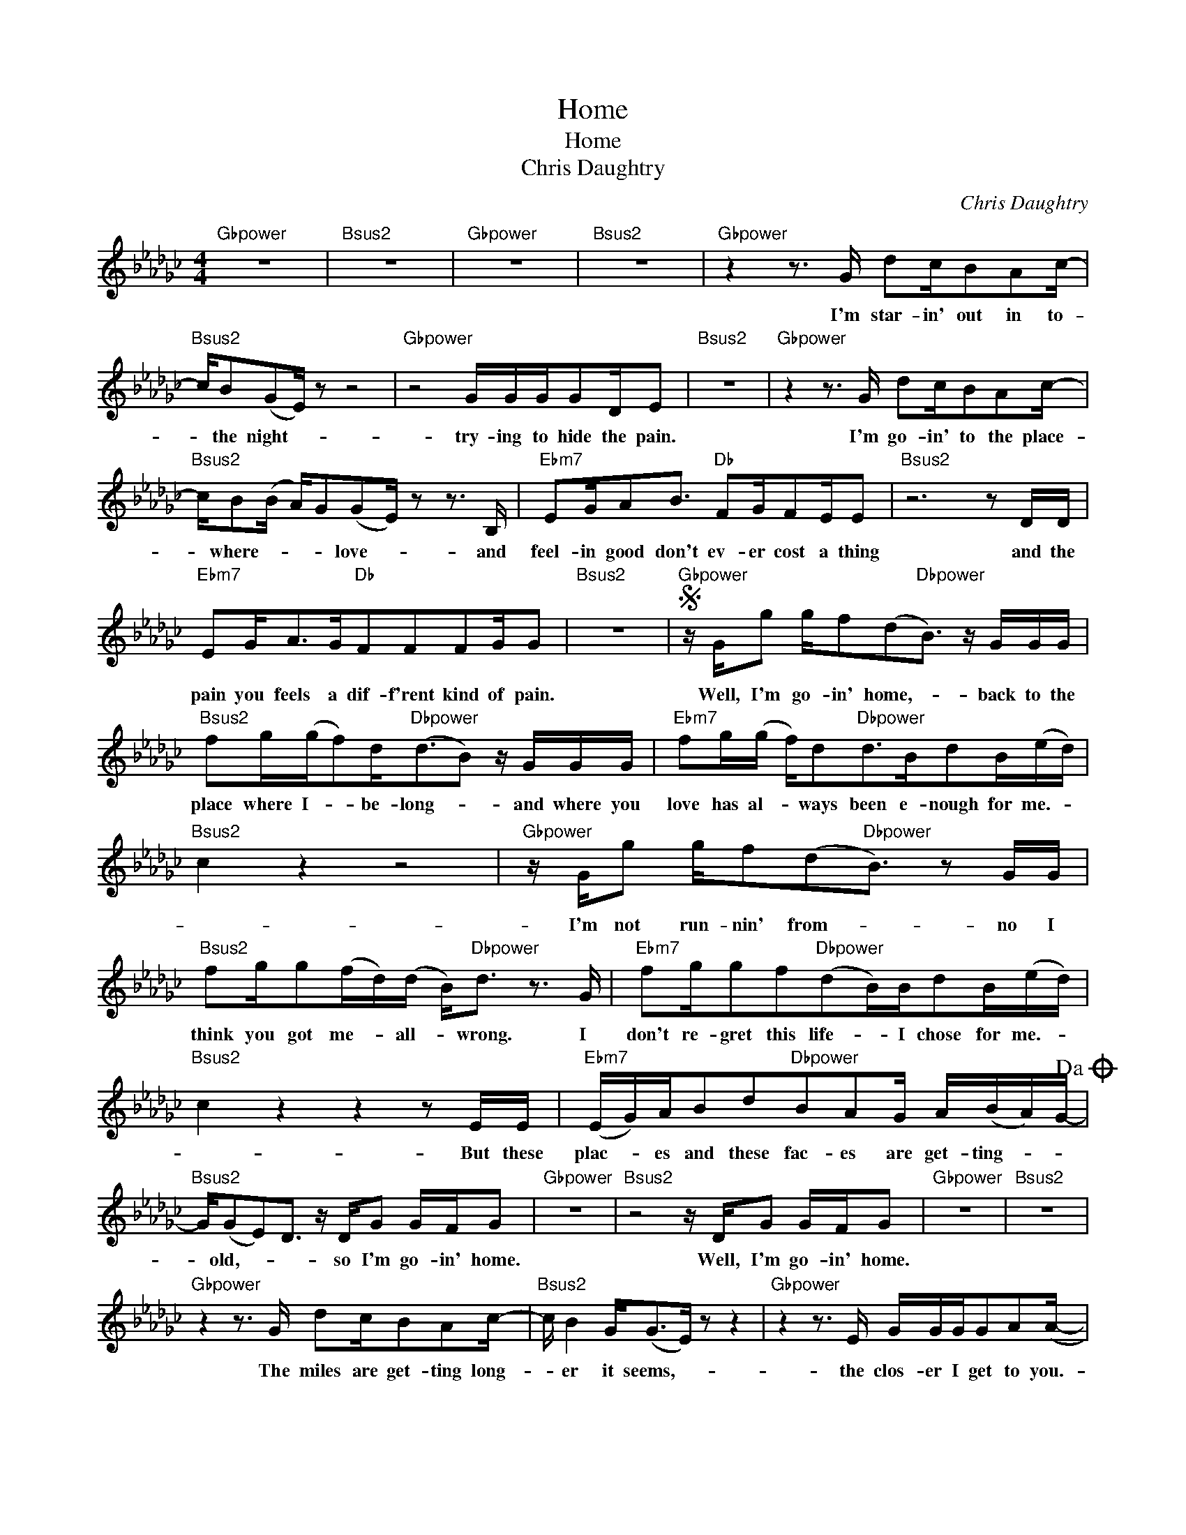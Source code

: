 X:1
T:Home
T:Home
T:Chris Daughtry
C:Chris Daughtry
Z:All Rights Reserved
L:1/16
M:4/4
K:Gb
V:1 treble 
%%MIDI program 40
V:1
"Gbpower" z16 |"Bsus2" z16 |"Gbpower" z16 |"Bsus2" z16 |"Gbpower" z4 z3 G d2cB2A2c- | %5
w: ||||I'm star- in' out in to-|
"Bsus2" cB2(G2E) z2 z8 |"Gbpower" z8 GGGG2DE2 |"Bsus2" z16 |"Gbpower" z4 z3 G d2cB2A2c- | %9
w: * the night- *|try- ing to hide the pain.||I'm go- in' to the place-|
"Bsus2" cB2(B A)G2(G2E) z2 z3 B, |"Ebm7" E2GA2B3"Db" F2GF2EE2 |"Bsus2" z12 z2 DD | %12
w: * where- * * * love- * and|feel- in good don't ev- er cost a thing|and the|
"Ebm7" E2G2<A2G"Db"F2F2F2GG2 |"Bsus2" z16 |S"Gbpower" z Gg2 gf2(d2"Dbpower"B3) z GGG | %15
w: pain you feels a dif- f'rent kind of pain.||Well, I'm go- in' home,- * back to the|
"Bsus2" f2g(gf2)d2<"Dbpower"(d2B2) z GGG |"Ebm7" f2g(g f)d2"Dbpower"d2>B2d2B(ed) | %17
w: place where I- * be- long- * and where you|love has al- * ways been e- nough for me.- *|
"Bsus2" c4 z4 z8 |"Gbpower" z Gg2 gf2(d2"Dbpower"B3) z2 GG | %19
w: |I'm not run- nin' from- * no I|
"Bsus2" f2gg2(fd)(d B2<)"Dbpower"d2 z3 G |"Ebm7" f2gg2f2"Dbpower"(d2B)Bd2B(ed) | %21
w: think you got me- * all- * wrong. I|don't re- gret this life- * I chose for me.- *|
"Bsus2" c4 z4 z4 z2 EE |"Ebm7" (EG)AB2d2"Dbpower"B2A2G A(BA)G-!dacoda! | %23
w: * But these|plac- * es and these fac- es are get- ting- * *|
"Bsus2" G(G2E2)D3 z DG2 GFG2 |"Gbpower" z16 |"Bsus2" z8 z DG2 GFG2 |"Gbpower" z16 |"Bsus2" z16 | %28
w: * old,- * * so I'm go- in' home.||Well, I'm go- in' home.|||
"Gbpower" z4 z3 G d2cB2A2c- |"Bsus2" c B4 G2<(G2E) z2 z4 |"Gbpower" z4 z3 E GGGG2A2(A- | %31
w: The miles are get- ting long-|* er it seems,- *|the clos- er I get to you.-|
"Bsus2" A2<)G2 z4 z8 |"Gbpower" z3 D ddd(d B)BB2 (AG)GA- |"Bsus2" AB(BA) z GGd2c2c2(B2c) | %34
w: |I've not al- ways been- * the best man- * or friend-|* for you- * but you love re mains true- *|
"Ebm7" B2A2E2 z A"Db" (A2G)A2(B3- |"Bsus2" B)EE2 z4 z4 z3 E | %36
w: * * * and I- * don't know-|* why. * You|
"Ebm7" GA2B2>d2"Db"A2A2G A(B c/)B/A/G/- |"Bsus2" G(GE2) z4 z8!D.S.! |O"Bpower" GG2(E2D3) z8 | %39
w: al- ways seem to give me an- oth- er- * * * *|* try.- *|* old.- * *|
"Db" z4 z3 d g2fg2fa2 |"Bpower" (f2e2) z2 ef g2g2 gf(d2 |"Ebm9" B4) z3 d"Db" g2(gf) gf(f>e) | %42
w: Be care- ful what you wish|for- * 'cause you just might get it all-|* You just might- * get it all- *|
"Bsus2" d2B2 z3 B d2d2 Bd2d- |"Db" (d2<B2) z3 d g2fg2fa2 |"Bpower" (f2e2) z2 ef g2(gf) gf(d2 | %45
w: * * and then some you don't want.-|* * Be care- ful what you wish|for- * 'cause you just might- * get it all.-|
"Ebm9" B4) z3 d"Dbpower" g2(gf) gf(f2- |"Bsus2" f2) g6- gf e6 |"Ebm" z16 | %48
w: * You just might- * get it all,-|* * * * yeah.||
"Db""Ebm" z12"Bpower""Db""Bpower" z d3- |"Gbpower" dGg2 gf2(d2"Dbpower"B3) z GGG | %50
w: Oh-|* well, I'm go- in' home,- * back to the|
"Bsus2" f2g(gf2)d2<"Dbpower"(d2B2) z GGG |"Ebm7" f2gg fd2"Dbpower"d2>B2d2B(ed) |"Bsus2" c4 z4 z8 | %53
w: place- where I- * be- long- * and where your|love has al- * ways been e- nough for me.- *||
"Gbpower" z Gg2 gf2d2"Dbpower"B3 z2 ee |"Bsus2" g2ab2c'2(a/g/) e"Dbpower"(g2a) z3 e | %55
w: I'm not run- nin' from,- * no, I|think you got me all- * * wrong.- * I|
"Ebm7" g2fd2B2(d2"Dbpower"B)Bd2Be2- |"Bsus2" (ef/)e/de- e4 z4 z2 EE | %57
w: don't re- gret this life- * I chose for me.-|* * * * * * But these|
"Ebm7" EGAB2d2"Dbpower"B2A2G ABAG- |"Bsus2" G(G2E-) E4 z4 z EEE | %59
w: plac- * es and these fac- es are get- ting- * *|* old.- * * I said, these|
"Ebm7" EGAB2d2"Dbpower"d2BAG A(B2c/)B/ |"Bsus2" G2(G2A2) z2 z DG2 G(FA2-) | %61
w: plac- * es and these fac- es- * are get- ting- * *|* old- * so I'm go- in'home.- *|
"Ebm" A4-"Db" A2<"Bsus2"G2 E4 z4 |"Ebm" z8"Dbpower" z2"Bsus2" G2 GFG2- |"Gbpower" G4 z4 z8 |] %64
w: |I'm go- in home.-||

